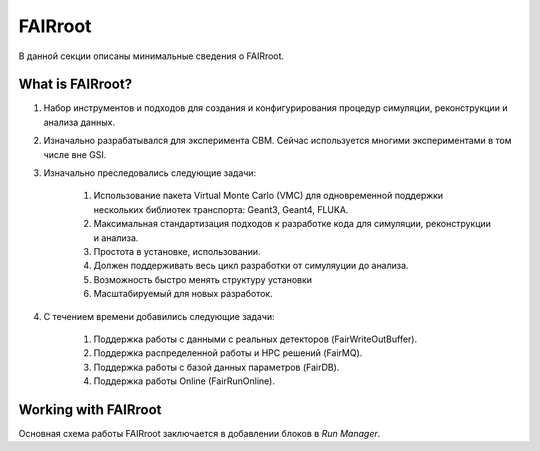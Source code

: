 FAIRroot
========

В данной секции описаны минимальные сведения о FAIRroot.

What is FAIRroot?
-------------------

#. Набор инструментов и подходов для создания и конфигурирования процедур симуляции, реконструкции и анализа данных.

#. Изначально разрабатывался для эксперимента CBM. Сейчас используется многими экспериментами в том числе вне GSI.

#. Изначально преследовались следующие задачи:

	#. Использование пакета Virtual Monte Carlo (VMC) для одновременной поддержки нескольких библиотек транспорта: Geant3, Geant4, FLUKA.
	#. Максимальная стандартизация подходов к разработке кода для симуляции, реконструкции и анализа.
	#. Простота в установке, использовании.
	#. Должен поддерживать весь цикл разработки от симуляуции до анализа.
	#. Возможность быстро менять структуру установки
	#. Масштабируемый для новых разработок.

#. С течением времени добавились следующие задачи:
	
	#. Поддержка работы с данными с реальных детекторов (FairWriteOutBuffer).
	#. Поддержка распределенной работы и HPC решений (FairMQ).
	#. Поддержка работы с базой данных параметров (FairDB).
	#. Поддержка работы Online (FairRunOnline).

Working with FAIRroot
---------------------

Основная схема работы FAIRroot заключается в добавлении блоков в *Run Manager*.

